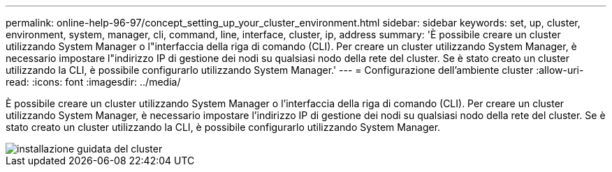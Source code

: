 ---
permalink: online-help-96-97/concept_setting_up_your_cluster_environment.html 
sidebar: sidebar 
keywords: set, up, cluster, environment, system, manager, cli, command, line, interface, cluster, ip, address 
summary: 'È possibile creare un cluster utilizzando System Manager o l"interfaccia della riga di comando (CLI). Per creare un cluster utilizzando System Manager, è necessario impostare l"indirizzo IP di gestione dei nodi su qualsiasi nodo della rete del cluster. Se è stato creato un cluster utilizzando la CLI, è possibile configurarlo utilizzando System Manager.' 
---
= Configurazione dell'ambiente cluster
:allow-uri-read: 
:icons: font
:imagesdir: ../media/


[role="lead"]
È possibile creare un cluster utilizzando System Manager o l'interfaccia della riga di comando (CLI). Per creare un cluster utilizzando System Manager, è necessario impostare l'indirizzo IP di gestione dei nodi su qualsiasi nodo della rete del cluster. Se è stato creato un cluster utilizzando la CLI, è possibile configurarlo utilizzando System Manager.

image::../media/guided_cluster_setup.gif[installazione guidata del cluster]
